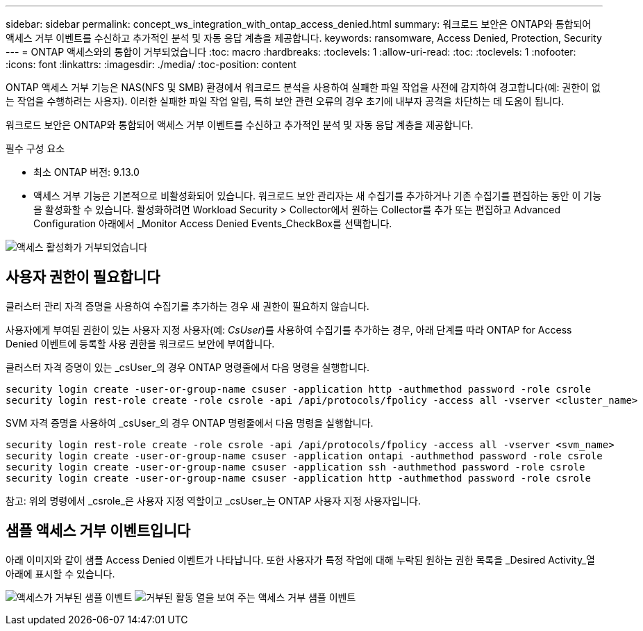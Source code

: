 ---
sidebar: sidebar 
permalink: concept_ws_integration_with_ontap_access_denied.html 
summary: 워크로드 보안은 ONTAP와 통합되어 액세스 거부 이벤트를 수신하고 추가적인 분석 및 자동 응답 계층을 제공합니다. 
keywords: ransomware, Access Denied, Protection, Security 
---
= ONTAP 액세스와의 통합이 거부되었습니다
:toc: macro
:hardbreaks:
:toclevels: 1
:allow-uri-read: 
:toc: 
:toclevels: 1
:nofooter: 
:icons: font
:linkattrs: 
:imagesdir: ./media/
:toc-position: content


[role="lead"]
ONTAP 액세스 거부 기능은 NAS(NFS 및 SMB) 환경에서 워크로드 분석을 사용하여 실패한 파일 작업을 사전에 감지하여 경고합니다(예: 권한이 없는 작업을 수행하려는 사용자). 이러한 실패한 파일 작업 알림, 특히 보안 관련 오류의 경우 초기에 내부자 공격을 차단하는 데 도움이 됩니다.

워크로드 보안은 ONTAP와 통합되어 액세스 거부 이벤트를 수신하고 추가적인 분석 및 자동 응답 계층을 제공합니다.

.필수 구성 요소
* 최소 ONTAP 버전: 9.13.0
* 액세스 거부 기능은 기본적으로 비활성화되어 있습니다. 워크로드 보안 관리자는 새 수집기를 추가하거나 기존 수집기를 편집하는 동안 이 기능을 활성화할 수 있습니다. 활성화하려면 Workload Security > Collector에서 원하는 Collector를 추가 또는 편집하고 Advanced Configuration 아래에서 _Monitor Access Denied Events_CheckBox를 선택합니다.


image:WS_Access_Denied_Enable.png["액세스 활성화가 거부되었습니다"]



== 사용자 권한이 필요합니다

클러스터 관리 자격 증명을 사용하여 수집기를 추가하는 경우 새 권한이 필요하지 않습니다.

사용자에게 부여된 권한이 있는 사용자 지정 사용자(예: _CsUser_)를 사용하여 수집기를 추가하는 경우, 아래 단계를 따라 ONTAP for Access Denied 이벤트에 등록할 사용 권한을 워크로드 보안에 부여합니다.

클러스터 자격 증명이 있는 _csUser_의 경우 ONTAP 명령줄에서 다음 명령을 실행합니다.

....
security login create -user-or-group-name csuser -application http -authmethod password -role csrole
security login rest-role create -role csrole -api /api/protocols/fpolicy -access all -vserver <cluster_name>
....
SVM 자격 증명을 사용하여 _csUser_의 경우 ONTAP 명령줄에서 다음 명령을 실행합니다.

....
security login rest-role create -role csrole -api /api/protocols/fpolicy -access all -vserver <svm_name>
security login create -user-or-group-name csuser -application ontapi -authmethod password -role csrole
security login create -user-or-group-name csuser -application ssh -authmethod password -role csrole
security login create -user-or-group-name csuser -application http -authmethod password -role csrole
....
참고: 위의 명령에서 _csrole_은 사용자 지정 역할이고 _csUser_는 ONTAP 사용자 지정 사용자입니다.



== 샘플 액세스 거부 이벤트입니다

아래 이미지와 같이 샘플 Access Denied 이벤트가 나타납니다. 또한 사용자가 특정 작업에 대해 누락된 원하는 권한 목록을 _Desired Activity_열 아래에 표시할 수 있습니다.

image:WS_Access_Denied_Sample_Event.png["액세스가 거부된 샘플 이벤트"]
image:WS_Access_Denied_Sample_Event-2.png["거부된 활동 열을 보여 주는 액세스 거부 샘플 이벤트"]

